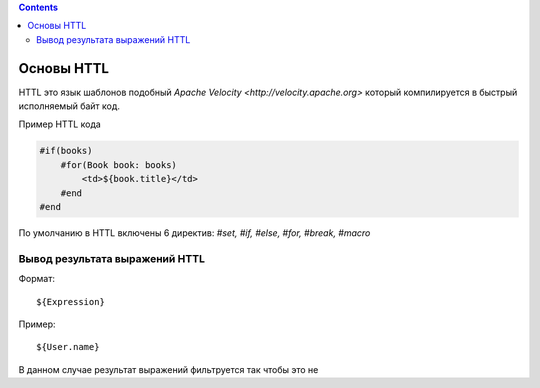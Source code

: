 .. httl_basics:


.. contents::


Основы HTTL
===========

HTTL это язык шаблонов подобный `Apache Velocity <http://velocity.apache.org>`  который
компилируется в быстрый исполняемый байт код.

Пример HTTL кода

.. code-block:: html

    #if(books)
        #for(Book book: books)
            <td>${book.title}</td>
        #end
    #end

По умолчанию в HTTL включены 6 директив: `#set, #if, #else, #for, #break, #macro`



Вывод результата выражений HTTL
-------------------------------

Формат::

    ${Expression}

Пример::

    ${User.name}

В данном случае результат выражений фильтруется так чтобы это не